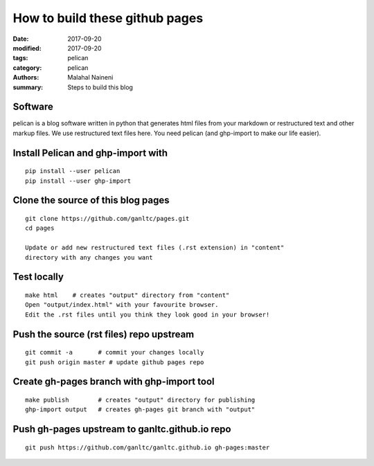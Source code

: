 ===============================
How to build these github pages
===============================

:date: 2017-09-20
:modified: 2017-09-20
:tags: pelican
:category: pelican
:authors: Malahal Naineni
:summary: Steps to build this blog

Software
========

pelican is a blog software written in python that generates html files
from your markdown or restructured text and other markup files. We use
restructured text files here. You need pelican (and ghp-import to make
our life easier).

Install Pelican and ghp-import with
===================================
::

    pip install --user pelican
    pip install --user ghp-import

Clone the source of this blog pages
===================================
::

    git clone https://github.com/ganltc/pages.git
    cd pages

    Update or add new restructured text files (.rst extension) in "content"
    directory with any changes you want

Test locally
============
::

    make html    # creates "output" directory from "content"
    Open "output/index.html" with your favourite browser.
    Edit the .rst files until you think they look good in your browser!

Push the source (rst files) repo upstream
=========================================
::

    git commit -a       # commit your changes locally
    git push origin master # update github pages repo

Create gh-pages branch with ghp-import tool
===========================================
::

    make publish        # creates "output" directory for publishing
    ghp-import output   # creates gh-pages git branch with "output"

Push gh-pages upstream to ganltc.github.io repo
===============================================
::

    git push https://github.com/ganltc/ganltc.github.io gh-pages:master
